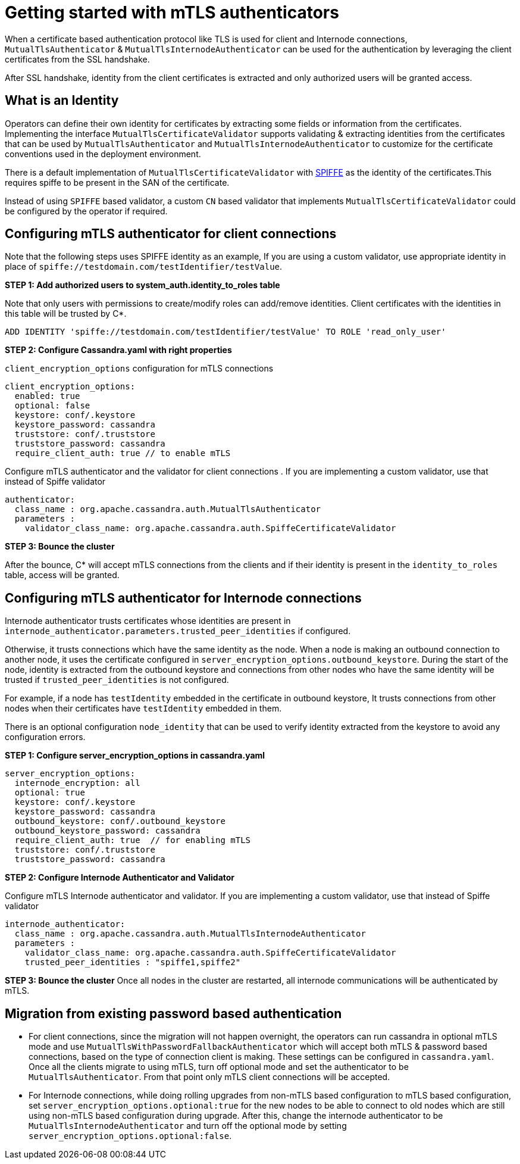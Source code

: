 = Getting started with mTLS authenticators

When a certificate based authentication protocol like TLS is used for client and
Internode connections, `MutualTlsAuthenticator` & `MutualTlsInternodeAuthenticator`
can be used for the authentication by leveraging the client certificates from the
SSL handshake.

After SSL handshake, identity from the client certificates is extracted and only
authorized users will be granted access.

== What is an Identity

Operators can define their own identity for certificates by extracting some fields or
information from the certificates. Implementing the interface `MutualTlsCertificateValidator`
supports validating & extracting identities from the certificates that can be used by
`MutualTlsAuthenticator` and `MutualTlsInternodeAuthenticator` to customize for the
certificate conventions used in the deployment environment.

There is a default implementation of `MutualTlsCertificateValidator` with
https://spiffe.io/docs/latest/spiffe-about/spiffe-concepts/[SPIFFE] as the identity
of the certificates.This requires spiffe to be present in the SAN of the certificate.

Instead of using `SPIFFE` based validator, a custom `CN` based validator that implements `MutualTlsCertificateValidator`
could be configured by the operator if required.

== Configuring mTLS authenticator for client connections

Note that the following steps uses SPIFFE identity as an example, If you are using
a custom validator, use appropriate identity in place of `spiffe://testdomain.com/testIdentifier/testValue`.

*STEP 1: Add authorized users to system_auth.identity_to_roles table*

Note that only users with permissions to create/modify roles can add/remove identities.
Client certificates with the identities in this table will be trusted by C*.
[source, plaintext]
----
ADD IDENTITY 'spiffe://testdomain.com/testIdentifier/testValue' TO ROLE 'read_only_user'
----

*STEP 2: Configure Cassandra.yaml with right properties*

`client_encryption_options` configuration for mTLS connections
[source, plaintext]
----
client_encryption_options:
  enabled: true
  optional: false
  keystore: conf/.keystore
  keystore_password: cassandra
  truststore: conf/.truststore
  truststore_password: cassandra
  require_client_auth: true // to enable mTLS
----
Configure mTLS authenticator and the validator for client connections . If you are
implementing a custom validator, use that instead of Spiffe validator
[source, plaintext]
----
authenticator:
  class_name : org.apache.cassandra.auth.MutualTlsAuthenticator
  parameters :
    validator_class_name: org.apache.cassandra.auth.SpiffeCertificateValidator
----

*STEP 3: Bounce the cluster*

After the bounce, C* will accept mTLS connections from the clients and if their
identity is present in the `identity_to_roles` table, access will be granted.

== Configuring mTLS authenticator for Internode connections

Internode authenticator trusts certificates whose identities are present in
`internode_authenticator.parameters.trusted_peer_identities` if configured.

Otherwise, it trusts connections which have the same identity as the node.
When a node is making an outbound connection to another node, it uses the
certificate configured in `server_encryption_options.outbound_keystore`.
During the start of the node, identity is extracted from the outbound keystore and
connections from other nodes who have the same identity will be trusted if
`trusted_peer_identities` is not configured.

For example, if a node has `testIdentity` embedded in the certificate in
outbound keystore, It trusts connections from other nodes when their certificates
have `testIdentity` embedded in them.

There is an optional configuration `node_identity` that can be used to verify identity
extracted from the keystore to avoid any configuration errors.

*STEP 1: Configure server_encryption_options in cassandra.yaml*

[source, plaintext]
----
server_encryption_options:
  internode_encryption: all
  optional: true
  keystore: conf/.keystore
  keystore_password: cassandra
  outbound_keystore: conf/.outbound_keystore
  outbound_keystore_password: cassandra
  require_client_auth: true  // for enabling mTLS
  truststore: conf/.truststore
  truststore_password: cassandra
----

*STEP 2: Configure Internode Authenticator and Validator*

Configure mTLS Internode authenticator and validator. If you are
implementing a custom validator, use that instead of Spiffe validator
[source, plaintext]
----
internode_authenticator:
  class_name : org.apache.cassandra.auth.MutualTlsInternodeAuthenticator
  parameters :
    validator_class_name: org.apache.cassandra.auth.SpiffeCertificateValidator
    trusted_peer_identities : "spiffe1,spiffe2"
----

*STEP 3: Bounce the cluster*
Once all nodes in the cluster are restarted, all internode communications will be authenticated by mTLS.

== Migration from existing password based authentication
* For client connections, since the migration will not happen overnight,
the operators can run cassandra in optional mTLS mode and use
`MutualTlsWithPasswordFallbackAuthenticator` which will accept both mTLS & password
based connections, based on the type of connection client is making. These settings
can be configured in `cassandra.yaml`. Once all the clients migrate to using mTLS,
turn off optional mode and set the authenticator to be `MutualTlsAuthenticator`. From
that point only mTLS client connections will be accepted.

* For Internode connections, while doing rolling upgrades from non-mTLS based configuration
to mTLS based configuration, set `server_encryption_options.optional:true` for the new nodes to
be able to connect to old nodes which are still using non-mTLS based configuration during upgrade.
After this, change the internode authenticator to be `MutualTlsInternodeAuthenticator` and turn off the optional
mode by setting `server_encryption_options.optional:false`.